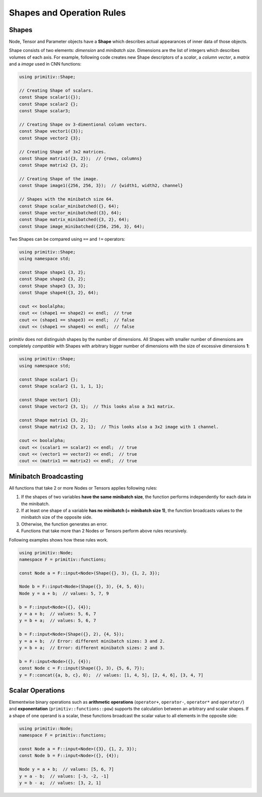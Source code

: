 ==========================
Shapes and Operation Rules
==========================


Shapes
------


Node, Tensor and Parameter objects have a **Shape** which describes actual
appearances of inner data of those objects.

Shape consists of two elements: *dimension* and *minibatch size*.
Dimensions are the list of integers which describes volumes of each axis.
For example, following code creates new Shape descriptors of a *scalar*, a
*column vector*, a *matrix* and a *image* used in CNN functions:

.. code-block:: c++

  using primitiv::Shape;

  // Creating Shape of scalars.
  const Shape scalar1({});
  const Shape scalar2 {};
  const Shape scalar3;

  // Creating Shape ov 3-dimentional column vectors.
  const Shape vector1({3});
  const Shape vector2 {3};

  // Creating Shape of 3x2 matrices.
  const Shape matrix1({3, 2});  // {rows, columns}
  const Shape matrix2 {3, 2};

  // Creating Shape of the image.
  const Shape image1({256, 256, 3});  // {width1, width2, channel}

  // Shapes with the minibatch size 64.
  const Shape scalar_minibatched({}, 64);
  const Shape vector_minibatched({3}, 64);
  const Shape matrix_minibatched({3, 2}, 64);
  const Shape image_minibatched({256, 256, 3}, 64);

Two Shapes can be compared using ``==`` and ``!=`` operators:

.. code-block:: c++

  using primitiv::Shape;
  using namespace std;

  const Shape shape1 {3, 2};
  const Shape shape2 {3, 2};
  const Shape shape3 {3, 3};
  const Shape shape4({3, 2}, 64);

  cout << boolalpha;
  cout << (shape1 == shape2) << endl;  // true
  cout << (shape1 == shape3) << endl;  // false
  cout << (shape1 == shape4) << endl;  // false

primitiv does not distinguish shapes by the number of dimensions.
All Shapes with smaller number of dimensions are completely *compatible* with
Shapes with arbitrary bigger number of dimensions with the size of excessive
dimensions **1**:

.. code-block:: c++

  using primitiv::Shape;
  using namespace std;

  const Shape scalar1 {};
  const Shape scalar2 {1, 1, 1, 1};

  const Shape vector1 {3};
  const Shape vector2 {3, 1};  // This looks also a 3x1 matrix.

  const Shape matrix1 {3, 2};
  const Shape matrix2 {3, 2, 1};  // This looks also a 3x2 image with 1 channel.

  cout << boolalpha;
  cout << (scalar1 == scalar2) << endl;  // true
  cout << (vector1 == vector2) << endl;  // true
  cout << (matrix1 == matrix2) << endl;  // true


Minibatch Broadcasting
----------------------


All functions that take 2 or more Nodes or Tensors applies following rules:

#. If the shapes of two variables **have the same minibatch size**,
   the function performs independently for each data in the minibatch.
#. If at least one shape of a variable **has no minibatch (= minibatch size 1)**,
   the function broadcasts values to the minibatch size of the opposite side.
#. Otherwise, the function generates an error.
#. Functions that take more than 2 Nodes or Tensors perform above rules
   recursively.

Following examples shows how these rules work.

.. code-block:: c++

  using primitiv::Node;
  namespace F = primitiv::functions;

  const Node a = F::input<Node>(Shape({}, 3), {1, 2, 3});

  Node b = F::input<Node>(Shape({}, 3), {4, 5, 6});
  Node y = a + b;  // values: 5, 7, 9

  b = F::input<Node>({}, {4});
  y = a + b;  // values: 5, 6, 7
  y = b + a;  // values: 5, 6, 7

  b = F::input<Node>(Shape({}, 2), {4, 5});
  y = a + b;  // Error: different minibatch sizes: 3 and 2.
  y = b + a;  // Error: different minibatch sizes: 2 and 3.

  b = F::input<Node>({}, {4});
  const Node c = F::input(Shape({}, 3), {5, 6, 7});
  y = F::concat({a, b, c}, 0);  // values: [1, 4, 5], [2, 4, 6], [3, 4, 7]


Scalar Operations
-----------------


Elementwise binary operations such as **arithmetic operations**
(``operator+``, ``operator-``, ``operator*`` and ``operator/``) and
**exponentation** (``primitiv::functions::pow``) supports the calculation
between an arbitrary and scalar shapes.
If a shape of one operand is a scalar, these functions broadcast the scalar
value to all elements in the opposite side:

.. code-block:: c++

  using primitiv::Node;
  namespace F = primitiv::functions;

  const Node a = F::input<Node>({3}, {1, 2, 3});
  const Node b = F::input<Node>({}, {4});

  Node y = a + b;  // values: [5, 6, 7]
  y = a - b;  // values: [-3, -2, -1]
  y = b - a;  // values: [3, 2, 1]

